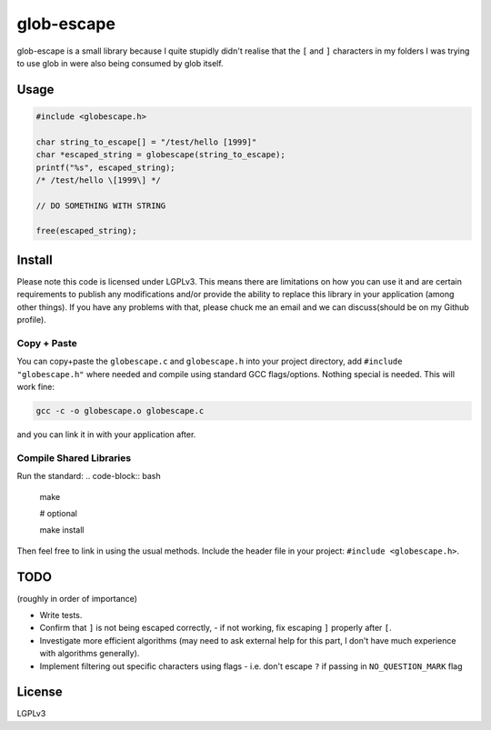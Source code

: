 glob-escape
###########

glob-escape is a small library because I quite stupidly didn't realise that the
``[`` and ``]`` characters in my folders I was trying to use glob in were also
being consumed by glob itself.

Usage
=====

.. code-block:: C

    #include <globescape.h>

    char string_to_escape[] = "/test/hello [1999]"
    char *escaped_string = globescape(string_to_escape);
    printf("%s", escaped_string);
    /* /test/hello \[1999\] */

    // DO SOMETHING WITH STRING

    free(escaped_string);

Install
=======

Please note this code is licensed under LGPLv3. This means there are
limitations on how you can use it and are certain requirements to publish any
modifications and/or provide the ability to replace this library in your
application (among other things). If you have any problems with that, please
chuck me an email and we can discuss(should be on my Github profile).

Copy + Paste
------------
You can copy+paste the ``globescape.c`` and ``globescape.h`` into your project
directory, add ``#include "globescape.h"`` where needed and compile using
standard GCC flags/options. Nothing special is needed. This will work fine:

.. code-block:: bash

    gcc -c -o globescape.o globescape.c

and you can link it in with your application after.

Compile Shared Libraries
------------------------

Run the standard:
.. code-block:: bash

    make

    # optional

    make install

Then feel free to link in using the usual methods. Include the header file in
your project: ``#include <globescape.h>``.

TODO
====
(roughly in order of importance)

* Write tests.

* Confirm that ``]`` is not being escaped correctly,
  - if not working, fix escaping ``]`` properly after ``[``.

* Investigate more efficient algorithms (may need to ask external help for
  this part, I don't have much experience with algorithms generally).

* Implement filtering out specific characters using flags
  - i.e. don't escape ``?`` if passing in ``NO_QUESTION_MARK`` flag

License
=======

LGPLv3
